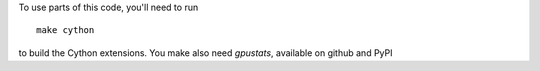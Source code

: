 To use parts of this code, you'll need to run

::

    make cython

to build the Cython extensions. You make also need `gpustats`, available on github and PyPI
